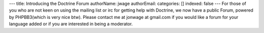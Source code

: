 ---
title: Introducing the Doctrine Forum
authorName: jwage 
authorEmail: 
categories: []
indexed: false
---
For those of you who are not keen on using the mailing list or irc
for getting help with Doctrine, we now have a public Forum, powered
by PHPBB3(which is very nice btw). Please contact me at jonwage at
gmail.com if you would like a forum for your language added or if
you are interested in being a moderator.
